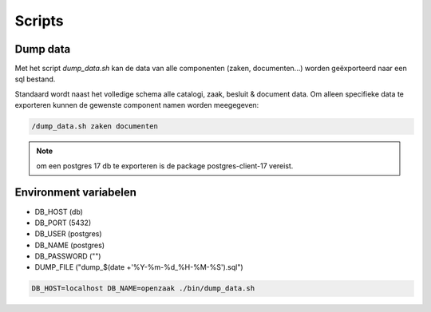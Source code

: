 .. _scripts:

Scripts
=======

Dump data
---------

Met het script `dump_data.sh` kan de data van alle componenten (zaken, documenten...) worden geëxporteerd naar een sql bestand.

Standaard wordt naast het volledige schema alle catalogi, zaak, besluit & document data. Om alleen specifieke data te exporteren kunnen de gewenste component namen worden meegegeven:

.. code-block:: shell

    /dump_data.sh zaken documenten

.. note::

    om een postgres 17 db te exporteren is de package postgres-client-17 vereist.

Environment variabelen
----------------------

* DB_HOST (db)
* DB_PORT (5432)
* DB_USER (postgres)
* DB_NAME (postgres)
* DB_PASSWORD ("")
* DUMP_FILE ("dump_$(date +'%Y-%m-%d_%H-%M-%S').sql")

.. code-block:: shell

    DB_HOST=localhost DB_NAME=openzaak ./bin/dump_data.sh
